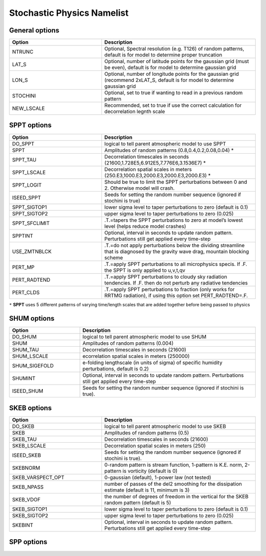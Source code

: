 Stochastic Physics Namelist 
===========================

General options 
"""""""""""""""

.. csv-table::
   :header: "Option", "Description"
   :widths: 30, 50

   "NTRUNC", "Optional, Spectral resolution (e.g. T126) of random patterns, default is for model to determine proper truncation"
   "LAT_S", "Optional, number of latitude points for the gaussian grid  (must be even), default is for model to determine gaussian grid"
   "LON_S", "Optional, number of longitude points for the gaussian grid (recommend 2xLAT_S, default is for model to determine gaussian grid"
   "STOCHINI", "Optional, set to true if wanting to read in a previous random pattern"
   "NEW_LSCALE", "Recommended, set to true if use the correct calculation for decorrelation legnth scale"

SPPT options 
""""""""""""

.. csv-table::
   :header: "Option", "Description"
   :widths: 30, 50

   "DO_SPPT", "logical to tell parent atmospheric model to use SPPT"
   "SPPT", "Amplitudes of random patterns (0.8,0.4,0.2,0.08,0.04) *"
   "SPPT_TAU", "Decorrelation timescales in seconds (21600,1.728E5,6.912E5,7.776E6,3.1536E7) *"
   "SPPT_LSCALE", "Decorrelation spatial scales in meters  (250.E3,1000.E3,2000.E3,2000.E3,2000.E3) *"
   "SPPT_LOGIT", "Should be true to limit the SPPT perturbations between 0 and 2.  Otherwise model will crash."
   "ISEED_SPPT", "Seeds for setting the random number sequence (ignored if stochini is true)"
   "SPPT_SIGTOP1", "lower sigma level to taper perturbations to zero (default is 0.1)"
   "SPPT_SIGTOP2", "upper sigma level to taper perturbations to zero (0.025)"
   "SPPT_SFCLIMIT", ".T.=tapers the SPPT perturbations to zero at model’s lowest level (helps reduce model crashes)"
   "SPPTINT", "Optional, interval in seconds to update random pattern.  Perturbations still get applied every time-step"
   "USE_ZMTNBLCK", ".T.=do not apply perturbations below the dividing streamline that is diagnosed by the gravity wave drag, mountain blocking scheme"
   "PERT_MP", ".T.=apply SPPT perturbations to all microphysics specis. If .F. the SPPT is only applied to u,v,t,qv"
   "PERT_RADTEND", ".T.=apply SPPT perturbations to cloudy sky radiation tendencies. If .F. then do not perturb any radiative tendencies"
   "PERT_CLDS", ".T.=apply SPPT perturbations to fraction (only works for RRTMG radiation),  if using this option set PERT_RADTEND=.F."

``*``  **SPPT** uses 5 different patterns of varying time/length scales that are added together before being passed to physics

SHUM options 
""""""""""""

.. csv-table::
   :header: "Option", "Description"
   :widths: 20, 50

   "DO_SHUM", "logical to tell parent atmospheric model to use SHUM"
   "SHUM", "Amplitudes of random patterns (0.004)"
   "SHUM_TAU", "Decorrelation timescales in seconds (21600)"
   "SHUM_LSCALE", "ecorrelation spatial scales in meters (250000)"
   "SHUM_SIGEFOLD", "e-folding lengthscale (in units of sigma) of specific humidity perturbations, default is 0.2)"
   "SHUMINT", "Optional, interval in seconds to update random pattern.  Perturbations still get applied every time-step"
   "ISEED_SHUM", "Seeds for setting the random number sequence (ignored if stochini is true)."

SKEB options
""""""""""""

.. csv-table::
   :header: "Option", "Description"
   :widths: 30, 50

   "DO_SKEB", "logical to tell parent atmospheric model to use SKEB"
   "SKEB", "Amplitudes of random patterns (0.5)"
   "SKEB_TAU", "Decorrelation timescales in seconds (21600)"
   "SKEB_LSCALE", "Decorrelation spatial scales in meters  (250)"
   "ISEED_SKEB", "Seeds for setting the random number sequence (ignored if stochini is true)."
   "SKEBNORM", "0-random pattern is stream function, 1-pattern is K.E. norm, 2-pattern is vorticity (default is 0)"
   "SKEB_VARSPECT_OPT", "0-gaussian (default), 1-power law (not tested)"
   "SKEB_NPASS", "number of passes of the del2 smoothing for the dissipation estimate (default is 11, minimum is 3)"
   "SKEB_VDOF", "the number of degrees of freedom in the vertical for the SKEB random pattern (default is 5)"
   "SKEB_SIGTOP1", "lower sigma level to taper perturbations to zero (default is 0.1)"
   "SKEB_SIGTOP2", "upper sigma level to taper perturbations to zero (0.025)"
   "SKEBINT", "Optional, interval in seconds to update random pattern.  Perturbations still get applied every time-step"

SPP options
""""""""""""

.. csv-table::
   :header: "Option", "Description"
   :widths: 30, 50

   "ISEED_SPP", "Seeds for setting the random number sequence (ignored if stochini is true)."
   "SPP_TAU", "Decorrelation timescales in seconds (21600)"
   "SPP_LSCALE", "Decorrelation spatial scales in meters  (250)"
   "spp_prt_list", "list of SPP perturbations"
   "SPP_SIGTOP1", "lower sigma level to taper perturbations to zero (default is 0.1)"
   "SPP_SIGTOP2", "upper sigma level to taper perturbations to zero (0.025)"
   "spp_stddev_cutoff","range to limit perturbations"
   "spp_var_list","list of SPP parameters'

